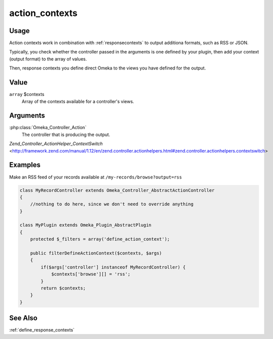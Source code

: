 .. _actioncontexts:

###############
action_contexts
###############

*****
Usage
*****

Action contexts work in combination with :ref:`responsecontexts` to output additiona formats, such as RSS or JSON.

Typically, you check whether the controller passed in the arguments is one defined by your plugin, then add your context (output format) to the array of values.

Then, response contexts you define direct Omeka to the views you have defined for the output.

*****
Value
*****

``array`` $contexts
    Array of the contexts available for a controller's views.

*********
Arguments
*********

:php:class:`Omeka_Controller_Action`
    The controller that is producing the output.
    
`Zend_Controller_ActionHelper_ContextSwitch` <http://framework.zend.com/manual/1.12/en/zend.controller.actionhelpers.html#zend.controller.actionhelpers.contextswitch>    

********
Examples
********

Make an RSS feed of your records available at ``/my-records/browse?output=rss``

.. code-block:: php

    class MyRecordController extends Omeka_Controller_AbstractActionController
    {
        //nothing to do here, since we don't need to override anything
    }

    class MyPlugin extends Omeka_Plugin_AbstractPlugin
    {
        protected $_filters = array('define_action_context');
    
        public filterDefineActionContext($contexts, $args)
        {
            if($args['controller'] instanceof MyRecordController) {
                $contexts['browse'][] = 'rss'; 
            }        
            return $contexts;
        }
    }
    
********
See Also
********

:ref:`define_response_contexts`    